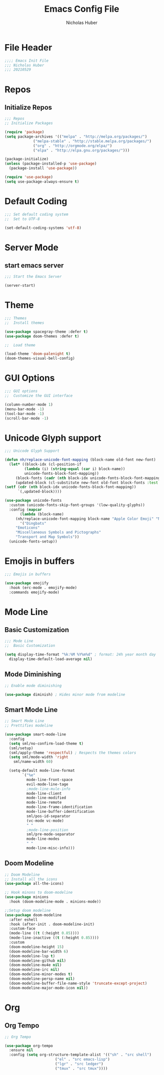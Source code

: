 #+TITLE: Emacs Config File
#+AUTHOR: Nicholas Huber
#+STARTUP: overview
#+PROPERTY: header-args:emacs-lisp :tangle /home/nick/.dotfiles/.emacs.d/init.el

* File Header
#+begin_src emacs-lisp
  ;;;; Emacs Init File
  ;;; Nicholas Huber
  ;;; 20210529
#+end_src

* Repos
** Initialize Repos
#+begin_src emacs-lisp
  ;;; Repos
  ;; Initialize Packages

  (require 'package)
  (setq package-archives '(("melpa" . "http://melpa.org/packages/")
			   ("melpa-stable" . "http://stable.melpa.org/packages/")
			   ("org" . "http://orgmode.org/elpa/")
			   ("elpa" . "http://elpa.gnu.org/packages/")))

  (package-initialize)
  (unless (package-installed-p 'use-package)
    (package-install 'use-package))

  (require 'use-package)
  (setq use-package-always-ensure t)
#+end_src

* Default Coding
  #+begin_src emacs-lisp
    ;;; Set default coding system
    ;;  Set to UTF-8

    (set-default-coding-systems 'utf-8)
  #+end_src

* Server Mode
** start emacs server
   #+begin_src emacs-lisp
     ;;; Start the Emacs Server

     (server-start)
   #+end_src

* Theme
  #+begin_src emacs-lisp
    ;;; Themes
    ;;  Install themes

    (use-package spacegray-theme :defer t)
    (use-package doom-themes :defer t)

    ;;  Load theme

    (load-theme 'doom-palenight t)
    (doom-themes-visual-bell-config)
  #+end_src

* GUI Options
  #+begin_src emacs-lisp
    ;;; GUI options
    ;;  Customize the GUI interface

    (column-number-mode 1)
    (menu-bar-mode -1)
    (tool-bar-mode -1)
    (scroll-bar-mode -1)
  #+end_src

* Unicode Glyph support
  #+begin_src emacs-lisp
    ;;; Unicode Glyph Support

    (defun nh/replace-unicode-font-mapping (block-name old-font new-font)
      (let* ((block-idx (cl-position-if
			 (lambda (i) (string-equal (car i) block-name))
			 unicode-fonts-block-font-mapping))
	     (block-fonts (cadr (nth block-idx unicode-fonts-block-font-mapping)))
	     (updated-block (cl-substitute new-font old-font block-fonts :test 'string-equal)))
	(setf (cdr (nth block-idx unicode-fonts-block-font-mapping))
	      `(,updated-block))))

    (use-package unicode-fonts
      :custom (unicode-fonts-skip-font-groups '(low-quality-glyphs))
      :config (mapcar
	       (lambda (block-name)
		 (nh/replace-unicode-font-mapping block-name "Apple Color Emoji" "Noto Color Emoji"))
	       '("Dingbats"
		 "Emoticons"
		 "Miscellaneous Symbols and Pictographs"
		 "Transport and Map Symbols"))
      (unicode-fonts-setup))
  #+end_src

* Emojis in buffers
#+begin_src emacs-lisp :tangle nil
  ;;; Emojis in buffers

  (use-package emojify
    :hook (erc-mode . emojify-mode)
    :commands emojify-mode)
#+end_src

* Mode Line
** Basic Customization
   #+begin_src emacs-lisp
     ;;; Mode Line
     ;;  Basic Customization

     (setq display-time-format "%k:%M %Y%m%d" ; format: 24h year month day
	   display-time-default-load-average nil)
   #+end_src

** Mode Diminishing
   #+begin_src emacs-lisp
     ;; Enable mode diminishing

     (use-package diminish) ; Hides minor mode from modeline
   #+end_src

** Smart Mode Line
   #+begin_src emacs-lisp
     ;; Smart Mode Line
     ;; Prettifies modeline

     (use-package smart-mode-line
       :config
       (setq sml/no-confirm-load-theme t)
       (sml/setup)
       (sml/apply-theme 'respectful) ; Respects the themes colors
       (setq sml/mode-width 'right
	     sml/name-width 60)

       (setq-default mode-line-format
		     `("%e"
		       mode-line-front-space
		       evil-mode-line-tage
		       ;mode-line-mule-info
		       mode-line-client
		       mode-line-modified
		       mode-line-remote
		       mode-line-frame-identification
		       mode-line-buffer-identification
		       sml/pos-id-separator
		       (vc-mode vc-mode)
		       " "
		       ;mode-line-position
		       sml/pre-mode-separator
		       mode-line-modes
		       " "
		       mode-line-misc-info)))
   #+end_src

** Doom Modeline
  #+begin_src emacs-lisp
    ;; Doom Modeline
    ;; Install all the icons
    (use-package all-the-icons)

    ;; Hook minons to doom-modeline
    (use-package minions
      :hook (doom-modeline-mode . minions-mode))

    ;;Setup doom modeline
    (use-package doom-modeline
      :after eshell
      :hook (after-init . doom-modeline-init)
      :custom-face
      (mode-line ((t (:height 0.85))))
      (mode-line-inactive ((t (:height 0.85))))
      :custom
      (doom-modeline-height 15)
      (doom-modeline-bar-width 6)
      (doom-modeline-lsp t)
      (doom-modeline-github nil)
      (doom-modeline-mu4e nil)
      (doom-modeline-irc nil)
      (doom-modeline-minor-modes t)
      (doom-modeline-persp-name nil)
      (doom-modeline-buffer-file-name-style 'truncate-except-project)
      (doom-modeline-major-mode-icon nil))
  #+end_src

* Org
** Org Tempo
   #+begin_src emacs-lisp
     ;; Org Tempo

     (use-package org-tempo
       :ensure nil
       :config (setq org-structure-template-alist '(("sh" . "src shell")
						    ("el" . "src emacs-lisp")
						    ("lgr" . "src ledger")
						    ("tmux" . "src tmux"))))
   #+end_src

